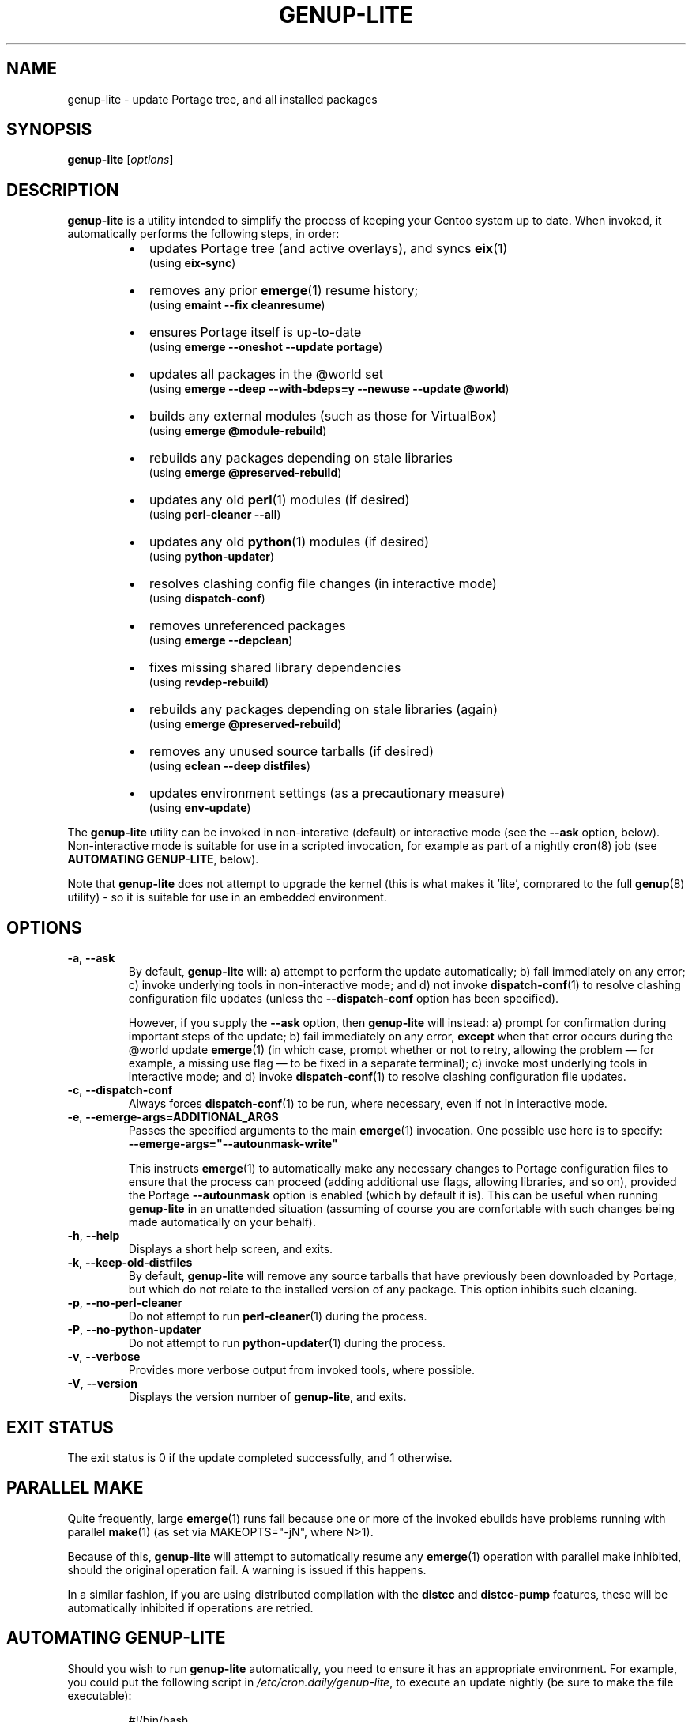 .TH GENUP-LITE 8 "Version 1.0.2: January 2015"
.SH NAME
genup-lite \- update Portage tree, and all installed packages
.SH SYNOPSIS
.B genup-lite
[\fIoptions\fR]
.SH DESCRIPTION
.B genup-lite
is a utility intended to simplify the process of keeping your Gentoo system
up to date. 
When invoked, it automatically performs the following steps, in order:
.br
.RS
.IP \(bu 2
updates Portage tree (and active overlays), and syncs \fBeix\fR(1)
.br
(using \fBeix-sync\fR)
.IP \(bu 2
removes any prior \fBemerge\fR(1) resume history;
.br
(using \fBemaint --fix cleanresume\fR)
.IP \(bu 2
ensures Portage itself is up-to-date
.br
(using \fBemerge --oneshot --update portage\fR)
.IP \(bu 2
updates all packages in the @world set
.br
(using \fBemerge --deep --with-bdeps=y --newuse --update @world\fR)
.IP \(bu 2
builds any external modules (such as those for VirtualBox)
.br
(using \fBemerge @module-rebuild\fR)
.IP \(bu 2
rebuilds any packages depending on stale libraries
.br
(using \fBemerge @preserved-rebuild\fR)
.IP \(bu 2
updates any old \fBperl\fR(1) modules (if desired)
.br
(using \fBperl-cleaner --all\fR)
.IP \(bu 2
updates any old \fBpython\fR(1) modules (if desired)
.br
(using \fBpython-updater\fR)
.IP \(bu 2
resolves clashing config file changes (in interactive mode)
.br
(using \fBdispatch-conf\fR)
.IP \(bu 2
removes unreferenced packages
.br
(using \fBemerge --depclean\fR)
.IP \(bu 2
fixes missing shared library dependencies
.br
(using \fBrevdep-rebuild\fR)
.IP \(bu 2
rebuilds any packages depending on stale libraries (again)
.br
(using \fBemerge @preserved-rebuild\fR)
.IP \(bu 2
removes any unused source tarballs (if desired)
.br
(using \fBeclean --deep distfiles\fR)
.IP \(bu 2
updates environment settings (as a precautionary measure)
.br
(using \fBenv-update\fR)
.PP
.RE
The \fBgenup-lite\fR utility can be invoked in non-interative (default) or 
interactive mode (see the \fB--ask\fR option, below).
Non-interactive mode is suitable for use in a scripted invocation, for example
as part of a nightly \fBcron\fR(8) job (see \fBAUTOMATING GENUP-LITE\fR, below).

Note that \fBgenup-lite\fR does not attempt to upgrade the kernel (this is what
makes it 'lite', comprared to the full \fBgenup\fR(8) utility) - so it is suitable
for use in an embedded environment.
.SH OPTIONS
.TP
.BR \-a ", " \-\-ask
By default, \fBgenup-lite\fR will:
a) attempt to perform the update automatically;
b) fail immediately on any error; 
c) invoke underlying tools in non-interactive mode; and
d) not invoke \fBdispatch-conf\fR(1) to resolve clashing configuration file
updates (unless the \fB--dispatch-conf\fR option has been specified).

However, if you supply the \fB--ask\fR option, then \fBgenup-lite\fR will instead:
a) prompt for confirmation during important steps of the update;
b) fail immediately on any error, \fBexcept\fR when that error occurs during the
@world update \fBemerge\fR(1) (in which case, prompt whether or not to retry,
allowing the problem \(em for example, a missing use flag \(em to be fixed in
a separate terminal);
c) invoke most underlying tools in interactive mode; and
d) invoke \fBdispatch-conf\fR(1) to resolve clashing configuration file updates.

.TP
.BR \-c ", " \-\-dispatch\-conf
Always forces \fBdispatch-conf\fR(1) to be run, where necessary, even if
not in interactive mode.
.TP
.BR \-e ", " \-\-emerge\-args\=ADDITIONAL_ARGS
Passes the specified arguments to the main
.BR emerge (1)
invocation. One possible use here is to specify:
.br
\fB--emerge-args="--autounmask-write"\fR

This instructs \fBemerge\fR(1) to automatically make any necessary changes to 
Portage configuration files to ensure that the process can proceed (adding
additional use flags, allowing libraries, and so on), provided the Portage
\fB--autounmask\fR option is enabled (which by default it is).
This can be useful when
running \fBgenup-lite\fR in an unattended situation (assuming of course you are
comfortable with such changes being made automatically on your behalf).
.TP
.BR \-h ", " \-\-help
Displays a short help screen, and exits.
.TP
.BR \-k ", " \-\-keep\-old\-distfiles
By default, \fBgenup-lite\fR will remove any source tarballs that have previously
been downloaded by Portage, but which do not relate to the installed version of
any package. This option inhibits such cleaning.
.TP
.BR \-p ", " \-\-no\-perl\-cleaner
Do not attempt to run \fBperl-cleaner\fR(1) during the process.
.TP
.BR \-P ", " \-\-no\-python\-updater
Do not attempt to run \fBpython-updater\fR(1) during the process.
.TP
.BR \-v ", " \-\-verbose
Provides more verbose output from invoked tools, where possible.
.TP
.BR \-V ", " \-\-version
Displays the version number of \fBgenup-lite\fR, and exits.
.SH EXIT STATUS
The exit status is 0 if the update completed successfully, and 1 otherwise.
.SH PARALLEL MAKE
Quite frequently, large \fBemerge\fR(1) runs fail because one
or more of the invoked ebuilds have problems running with parallel
\fBmake\fR(1) (as set via MAKEOPTS="-jN", where N>1).

Because of this, \fBgenup-lite\fR will attempt to
automatically resume any \fBemerge\fR(1) operation with parallel make
inhibited, should the original operation fail. A warning is issued if this
happens.

In a similar fashion, if you are using distributed compilation
with the \fBdistcc\fR and \fBdistcc-pump\fR features, these will be
automatically inhibited if operations are retried.
.SH AUTOMATING GENUP-LITE
Should you wish to run \fBgenup-lite\fR automatically, you need to ensure it has
an appropriate environment.
For example, you could put the following script in
\fI/etc/cron.daily/genup-lite\fR, to execute an update nightly (be sure to make
the file executable):
.nf
.RS

#!/bin/bash
export PATH="/usr/local/sbin:/usr/local/bin:"\\
"/usr/sbin:/usr/bin:/sbin:/bin:/opt/bin"
genup-lite >/var/log/latest-genup-lite-run.log 2>&1
.fi
.SH COPYRIGHT
.nf
Copyright \(co 2015 sakaki
License GPLv3+ (GNU GPL version 3 or later)
<http://gnu.org/licenses/gpl.html>

This is free software, you are free to change and redistribute it.
There is NO WARRANTY, to the extent permitted by law.
.fi
.SH AUTHORS
sakaki \(em send bug reports or comments to <sakaki@deciban.com>
.SH "SEE ALSO"
.BR dispatch-conf (1),
.BR eclean (1),
.BR emerge (1),
.BR eix (1),
.BR emaint (1),
.BR make (1),
.BR perl-cleaner (1),
.BR python-updater (1),
.BR buildkernel (8),
.BR revdep-rebuild (1),
.BR cron (8),
.BR genup (8),
.BR portage (5).
